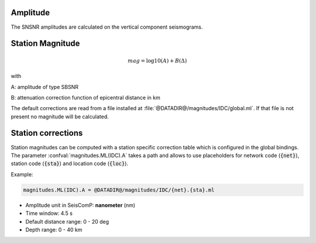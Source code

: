 Amplitude
---------

The SNSNR amplitudes are calculated on the vertical component seismograms.

Station Magnitude
-----------------

.. math::

   mag = \log10(A) + B(\Delta)

with

A: amplitude of type SBSNR

B: attenuation correction function of epicentral distance in km


The default corrections are read from a file installed at
:file:`@DATADIR@/magnitudes/IDC/global.ml`. If that file is not present no magnitude
will be calculated.

Station corrections
-------------------

Station magnitudes can be computed with a station specific correction table
which is configured in the global bindings. The parameter :confval:`magnitudes.ML(IDC).A`
takes a path and allows to use placeholders for network code (:code:`{net}`),
station code (:code:`{sta}`) and location code (:code:`{loc}`).

Example:

.. code::

   magnitudes.ML(IDC).A = @DATADIR@/magnitudes/IDC/{net}.{sta}.ml


* Amplitude unit in SeisComP: **nanometer** (nm)
* Time window: 4.5 s
* Default distance range: 0 - 20 deg
* Depth range: 0 - 40 km
